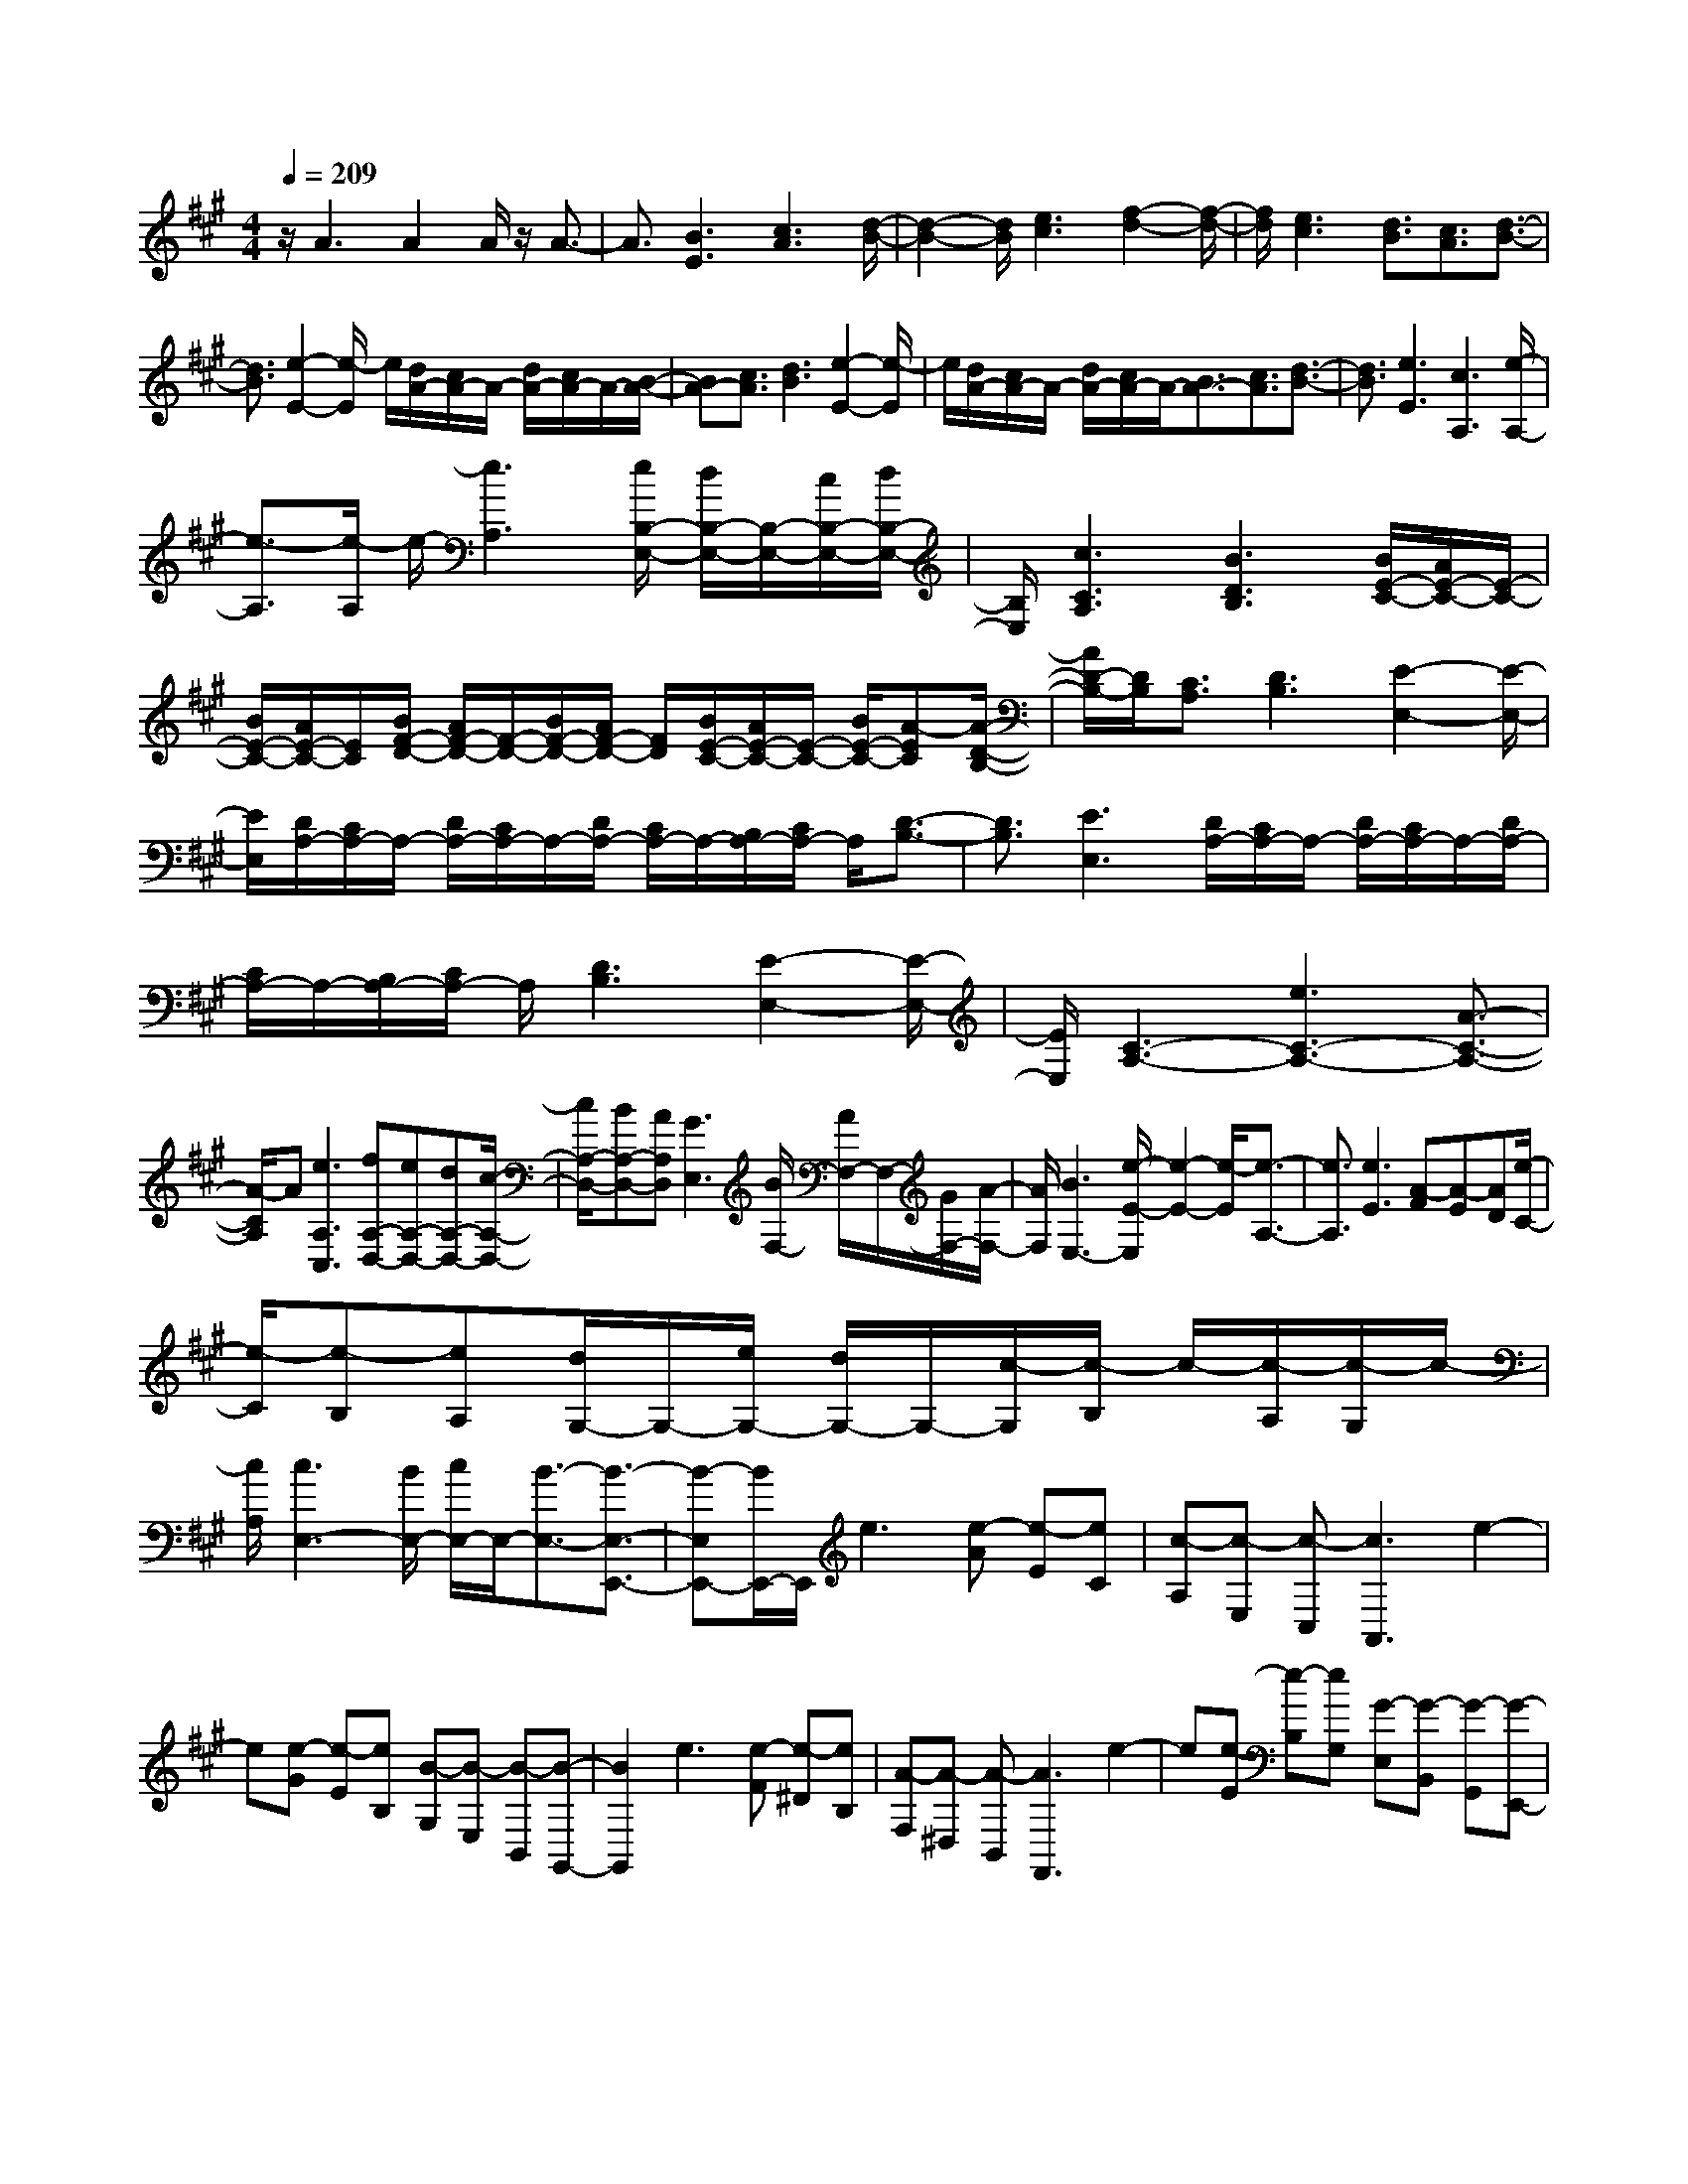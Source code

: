 % input file /home/ubuntu/MusicGeneratorQuin/training_data/scarlatti/K499.MID
X: 1
T: 
M: 4/4
L: 1/8
Q:1/4=209
K:A % 3 sharps
%(C) John Sankey 1998
%%MIDI program 6
%%MIDI program 6
%%MIDI program 6
%%MIDI program 6
%%MIDI program 6
%%MIDI program 6
%%MIDI program 6
%%MIDI program 6
%%MIDI program 6
%%MIDI program 6
%%MIDI program 6
%%MIDI program 6
z/2A3A2A/2 z/2A3/2-|A3/2[B3E3][c3A3][d/2-B/2-]|[d2-B2-] [d/2B/2][e3c3][f2-d2-][f/2-d/2-]|[f/2d/2][e3c3][d3/2B3/2][c3/2A3/2][d3/2-B3/2-]|
[d3/2B3/2][e2-E2-][e/2-E/2] e/2[d/2A/2-][c/2A/2-]A/2- [d/2A/2-][c/2A/2-]A/2-[B/2-A/2-]|[BA-][c3/2A3/2][d3B3][e2-E2-][e/2-E/2]|e/2[d/2A/2-][c/2A/2-]A/2- [d/2A/2-][c/2A/2-]A/2-[B3/2A3/2-][c3/2A3/2][d3/2-B3/2-]|[d3/2B3/2][e3E3][c3A,3][e/2-A,/2-]|
[e3/2-A,3/2][e/2-A,/2] e/2-[e3A,3][e/2B,/2-E,/2-] [d/2B,/2-E,/2-][B,/2-E,/2-][c/2B,/2-E,/2-][d/2B,/2-E,/2-]|[B,/2E,/2][c3C3A,3][B3D3B,3][B/2E/2-C/2-][A/2E/2-C/2-][E/2-C/2-]|[B/2E/2-C/2-][A/2E/2-C/2-][E/2C/2][B/2F/2-D/2-] [A/2F/2-D/2-][F/2-D/2-][B/2F/2-D/2-][A/2F/2-D/2-] [F/2D/2][B/2E/2-C/2-][A/2E/2-C/2-][E/2-C/2-] [B/2E/2-C/2-][A-EC][A/2-D/2-B,/2-]|[A/2D/2-B,/2-][D/2B,/2][C3/2A,3/2][D3B,3][E2-E,2-][E/2-E,/2-]|
[E/2E,/2][D/2A,/2-][C/2A,/2-]A,/2- [D/2A,/2-][C/2A,/2-]A,/2-[D/2A,/2-] [C/2A,/2-]A,/2-[B,/2A,/2-][C/2A,/2-] A,/2[D3/2-B,3/2-]|[D3/2B,3/2][E3E,3][D/2A,/2-][C/2A,/2-]A,/2- [D/2A,/2-][C/2A,/2-]A,/2-[D/2A,/2-]|[C/2A,/2-]A,/2-[B,/2A,/2-][C/2A,/2-] A,/2[D3B,3][E2-E,2-][E/2-E,/2-]|[E/2E,/2][C3-A,3-][e3C3-A,3-][A3/2-C3/2-A,3/2-]|
[A/2-C/2A,/2]A[e3A,3C,3][fA,-D,-][eA,-D,-][dA,-D,-][c/2-A,/2-D,/2-]|[c/2A,/2-D,/2-][BA,-D,-][AA,D,][G3E,3][B/2F,/2-] [A/2F,/2-]F,/2-[G/2F,/2-][A/2-F,/2-]|[A/2F,/2][B3E,3-][e/2-E/2-E,/2] [e2-E2-] [e/2-E/2][e3/2-A,3/2-]|[e3/2A,3/2][e3E3][A-F][A-E][AD][e/2-C/2-]|
[e/2-C/2][e-B,][eA,][d/2G,/2-]G,/2-[e/2G,/2-] [d/2G,/2-]G,/2-[c/2-G,/2][c/2-B,/2] c/2-[c/2-A,/2][c/2-G,/2]c/2-|[c/2A,/2][c3E,3-][B/2E,/2-] [c/2E,/2-]E,/2-[B3/2-E,3/2-][B3/2-E,3/2-E,,3/2-]|[B-E,E,,-][B/2E,,/2-]E,,/2 e3[e-A] [e-E][eC]|[c-A,][c-E,] [c-C,][c3A,,3] e2-|
e[e-G] [e-E][eB,] [B-G,][B-E,] [B-B,,][B-G,,-]|[B2G,,2] e3[e-F] [e-^D][eB,]|[A-F,][A-^D,] [A-B,,][A3F,,3] e2-|e[e-E] [e-B,][eG,] [G-E,][G-B,,] [G-G,,][G-E,,-]|
[G2E,,2] [e3G,,3][^d/2A,,/2-][c2A,,2-]A,,/2-|[c'3A,,3][b/2A,,,/2-][a2A,,,2-]A,,,/2- [g/2A,,,/2-][f3/2-A,,,3/2-]|[f/2A,,,/2-]A,,,/2[f3/2B,,3/2-][e2-B,,2-][e/2B,,/2-][^dB,,-] [cB,,-][B-B,,-B,,,-]|[B2-B,,2B,,,2] [b/2-B/2]b2-b/2[b-B] [b-F][b^D]|
[f-B,][f-F,] [f-^D,][f3B,,,3-] [b3/2-B,,,3/2]b/2-|b[b-B] [b-G][bE] [g-e-B,][g-e-G,] [g-e-E,][g-e-B,,,-]|[g2e2B,,,2-] [b3/2-B,,,3/2]b3/2[b-B] [b-F][b^D]|[f-^d-B,][f-^d-F,] [f-^d-^D,][f3^d3B,,,3] [a2-f2-B2-^D,,2-]|
[afB^D,,][g3e3E,,3] [b3-B3G,,3][b-c-A,,-]|[b2c2-A,,2] [a3c3A,,,3][gB,,-] [fB,,-][eB,,-]|[^dB,,-][cB,,-] [BB,,][g/2B,,,/2-][f/2B,,,/2-] B,,,/2-[g/2B,,,/2-][f/2B,,,/2-]B,,,/2- [g/2B,,,/2-][f/2B,,,/2-]B,,,/2-[e/2-B,,,/2-]|[eB,,,][e3-E,3-] [e/2-E,/2-][e2-E,2-E,,2-][e/2-E,/2E,,/2-][eE,,-]|
E,,3z3/2e3e/2-|[e2-c2-] [e/2-c/2-][e3-c3-A3E3][e2-c2-A2-E2-][e/2-c/2A/2-E/2-]|[e/2A/2E/2][e3A3-E3-][e/2-A/2-E/2-] [e-B-AE][e3/2-B3/2-][e3/2-B3/2-=G3/2-E3/2-]|[e3/2-B3/2-=G3/2E3/2][e2-B2-=G2-E2-][e/2-B/2=G/2-E/2-] [e/2=G/2E/2][e3=G3-E3-][e/2-=G/2-E/2-]|
[e-A-=GE][e3/2-A3/2-][e3-A3-E3=C3][e2-A2-E2-=C2-][e/2-A/2E/2-=C/2-]|[e/2E/2=C/2][e3E3-=C3-][e/2-E/2-=C/2-] [e-B-E=C][e3/2-B3/2-][e3/2-B3/2-E3/2-B,3/2-=G,3/2-]|[e3/2B3/2-E3/2B,3/2=G,3/2][B2-E2-B,2-=G,2-][B/2E/2-B,/2-=G,/2-] [E/2B,/2=G,/2][=g3E3B,3=G,3][f/2=c/2-]|[e2=c2-] =c/2-[=g3=c3E3-=C3-A,3-][f/2B/2-E/2=C/2A,/2] [e2B2-]|
B/2-[=g3B3E3-B,3-][f/2A/2-E/2-B,/2-] [e-A-EB,][eA-] A/2-[=g3/2-A3/2-E3/2-=C3/2-]|[=g3/2A3/2E3/2-=C3/2-][f/2B/2-E/2-=C/2-] [e-B-E=C][eB-] B/2-[b3-B3E3B,3=G,3][b/2-=c/2-E/2-=C/2-A,/2-]|[b2-=c2-E2-=C2-A,2-] [b/2=c/2-E/2-=C/2-A,/2-][b/2a/2=c/2-E/2-=C/2-A,/2-][=g2=c2-E2-=C2-A,2-][=c/2-E/2=C/2A,/2][a/2=g/2=c/2-E/2-=C/2-] [f2=c2-E2-=C2-]|[=c/2-E/2-=C/2-][=g/2f/2=c/2-E/2-=C/2-][e2=c2-E2-=C2-][=c/2E/2=C/2][e4B,4-][^d/2-B,/2-]|
[^d/2B,/2-][^cB,-][B2-B,2B,,2]B3/2-[b-B] b2|[b-B][b-F] [b^D][f-B,] [f-F,][f-^D,] [f2-B,,,2-]|[fB,,,-][b3/2-B,,,3/2]b3/2 [b-B][b-^G] [bE][^g-e-B,]|[g-e-^G,][g-e-E,] [g3e3B,,,3-][b3/2-B,,,3/2]b3/2|
[b-B][b-F] [b^D][f-^d-B,] [f-^d-F,][f-^d-^D,] [f2-^d2-B,,,2-]|[f^dB,,,][a3f3B3^D,,3] [g3e3E,,3][b-B-G,,-]|[b2-B2G,,2] [b3c3-A,,3-][a3/2-c3/2-A,,3/2A,,,3/2-][a3/2c3/2A,,,3/2]|[gB,,-][fB,,-] [eB,,-][^dB,,-] [cB,,-][BB,,] [gB,,,-][fB,,,-]|
[gB,,,-][fB,,,-] [eB,,,-][fB,,,] [gE,,-][eE,,-] [BE,,-][GE,,-]|[BE,,-][eE,,-] [bE,,-][gE,,-] [eE,,-][BE,,-] [eE,,-][gE,,]|e'3[E3G,,3] [G/2A,,/2-]A,,/2-[F/2A,,/2-][G/2A,,/2-]|A,,/2-[F/2A,,/2][G/2B,,/2-]B,,/2- [F/2B,,/2-][E/2B,,/2-]B,,/2-[F/2B,,/2] [gE,,-][eE,,-] [BE,,-][GE,,-]|
[BE,,-][eE,,-] [bE,,-][gE,,-] [eE,,-][BE,,-] [eE,,-][gE,,]|e'3[E3G,,3] [G/2A,,/2-]A,,/2-[F/2A,,/2-][G/2A,,/2-]|A,,/2-[F/2A,,/2][G/2B,,/2-]B,,/2- [F/2B,,/2-][E/2B,,/2-]B,,/2-[F/2B,,/2] [E-E,][E-B,,] [E-G,,][E-B,,]|[E-E,][E-G,] [E-E,][E-B,,] [EG,,]B,, E,G,|
E3[BE,,-] [cE,,-][^dE,,] [cA,,-][^dA,,-]|[eA,,][^dB,,-] [eB,,-][fB,,] [e-E,][e-B,,] [e-G,,][e-B,,]|[e-E,][e-G,] [e-E,][e-B,,] [e-G,,][e-B,,] [e-E,][eG,]|E3[BE,,-] [cE,,-][^dE,,] [cA,,-][^dA,,-]|
[eA,,][^dB,,-] [eB,,-][fB,,] [e-E,,-][eBE,,-] [GE,,][EG,,-]|[GG,,-][BG,,] [c-A,,-][cAA,,-] [EA,,][^CA,,,-] [EA,,,-][cA,,,]|[BG,,-][AG,,-] [GG,,][FA,,-] [GA,,-][AA,,] [EB,,-][AB,,-]|[BB,,][EB,,,-] [FB,,,-][^DB,,,] [^D3-E,,3-][E/2-^D/2E,,/2-][E/2-E,,/2-]|
[E4-E,,4-] [E3/2-E,,3/2]E/2 z2|z3/2[=c=C,-=G,,-=C,,-][=G=C,-=G,,-=C,,-][E=C,-=G,,-=C,,-][=C=C,-=G,,-=C,,-][E=C,-=G,,-=C,,-][=G=C,=G,,=C,,][e/2-=C,/2-=G,,/2-=C,,/2-]|[e/2=C,/2-=G,,/2-=C,,/2-][=c=C,-=G,,-=C,,-][=G=C,-=G,,-=C,,-][E=C,-=G,,-=C,,-][=G=C,-=G,,-=C,,-][=c=C,=G,,=C,,][=g=C,-=G,,-=C,,-][e=C,-=G,,-=C,,-][=c/2-=C,/2-=G,,/2-=C,,/2-]|[=c/2=C,/2-=G,,/2-=C,,/2-][=G=C,-=G,,-=C,,-][=c=C,-=G,,-=C,,-][e=C,=G,,=C,,][=c'3-=g3-e3-=c3-=C,3-=G,,3-=C,,3-][=c'/2-=g/2-e/2-=c/2-=C,/2=G,,/2=C,,/2][=c'-=g-e-=c-=CE,-]|
[=c'-=g-e-=c-B,E,-][=c'/2=g/2e/2=c/2=C/2-E,/2-][=C/2E,/2] [=D=F,-][=C=F,-] [D=F,][E=G,-] [D=G,-][E=G,]|[=FA,-][EA,-] [=FA,][=GB,-] [=FB,-][=GB,] [A=C-][=G=C-]|[A=C][BD-] [AD-][BD] [=c3-E3-][=c'-=c-E-]|[=c'/2-=c/2E/2]=c'3/2 [=c'=c-^F-][^a=c-F-] [=a=c-F-][a=c-F-] [=g=c-F-][f=cF]|
[f=c-A-F-D-][=g=c-A-F-D-] [a=c-A-F-D-][a=c-A-F-D-] [^a=c-A-F-D-][=c'=cAFD] [=c'/2=G/2-]=G/2-[^a/2=G/2-][=c'/2=G/2-]|=G/2-[^a/2=G/2-][=c'/2=G/2-]=G/2- [^a/2=G/2-][=a3/2=G3/2] [=g2=G,2-] =G,[D=F,-]|[^C=F,-][D=F,] [E=G,-][D=G,-] [E=G,][=FA,-] [EA,-][=FA,]|[=GB,-][=FB,-] [=GB,][AC-] [=GC-][AC] [^AD-][=AD-]|
[^AD][^cE-] [BE-][cE] [=d3-=F3-][d'-d-=F-]|[d'2d2=F2] [d'd-B-=A-E-][=c'd-B-A-E-] [bd-B-A-E-][bd-B-A-E-] [ad-B-A-E-][^gdBAE]|[gd-B-A-E-][ad-B-A-E-] [bd-B-A-E-][bd-B-A-E-] [ad-B-A-E-][gdBAE] [a-A][a-E]|[a-C][a-A,] [a-E,][a-^C,] [a3/2A,,,3/2-]A,,,3/2z/2[a/2-=g/2-]|
[a/2=g/2]fe[e-A][e-^F][eD][f-d-A,][f-d-^F,][f/2-d/2-=D,/2-]|[f/2-d/2-D,/2][f3d3A,,,3-][baA,,,-][=g/2-A,,,/2]=g/2f[f-d-A][f/2-d/2-E/2-]|[f/2-d/2-E/2][fdC][e-c-A,][e-c-E,][e-c-C,][e3c3A,,,3-][a/2-=g/2-A,,,/2-]|[a/2=g/2A,,,/2-][f/2-A,,,/2]f/2e[e-A][e-F][eD][f-d-A,][f-d-F,][f/2-d/2-D,/2-]|
[f/2-d/2-D,/2][f3d3A,,,3-][baA,,,-][=g/2-A,,,/2]=g/2f[f-d-A][f/2-d/2-E/2-]|[f/2-d/2-E/2][fdC][e-c-A,][e-c-E,][e-c-C,][e2-c2-A,,,2-][e/2c/2A,,,/2-]A,,,|a3a- [a2-=f2-] [a2-=f2-A2-=F2-D2-]|[a-=f-A=FD][a3=f3A3=F3D3] [a3A3-=F3-D3-][a/2-A/2=F/2D/2]a/2-|
[a2-e2-] [a3-e3-A3E3=C3][a3e3A3E3=C3]|[a3A3-E3-=C3-][a/2-A/2E/2=C/2][a2-d2-][a/2-d/2-] [a2-d2-D2-A,2-=F,2-]|[a-d-DA,=F,][a2-d2-D2-A,2-=F,2-][a/2-d/2D/2-A,/2-=F,/2-][a/2D/2A,/2=F,/2] [a3D3-A,3-=F,3-][a/2-D/2A,/2=F,/2][a/2-e/2-]|[a2-e2-] [a3-e3-A,3E,3=C,3][a2-e2-A,2-E,2-=C,2-][a/2-e/2A,/2-E,/2-=C,/2-][a/2A,/2E,/2=C,/2]|
[=c'3A,3E,3=C,3][b/2=f/2-][a2=f2-]=f/2- [=c'2-=f2-D2-A,2-D,2-]|[=c'=fD-A,-D,-][b/2e/2-D/2A,/2D,/2][a2e2-]e/2- [=c'3e3=C3-A,3-E,3-][b/2=f/2-=C/2A,/2E,/2][a/2-=f/2-]|[a3/2=f3/2-]=f/2- [=c'3=f3D3-A,3-=F,3-][b/2e/2-D/2A,/2=F,/2][a2e2-]e/2-|[=c'3e3A,3E,3=C,3][=c'/2=f/2-D/2-D,/2-][b2=f2-D2-D,2-][=f/2-D/2-D,/2] [d'/2=f/2-D/2-E,/2-][=c'3/2-=f3/2-D3/2-E,3/2-]|
[=c'/2=f/2-D/2-E,/2-][=f/2D/2-E,/2][b/2D/2-=F,/2-][a2D2-=F,2-][D/2=F,/2-] [^g/2D/2-=F,/2-][a2D2-=F,2-][D/2=F,/2][a-E,,-]|[a2-E,,2-] [a/2-E,,/2-][a/2E,/2-E,,/2-][gE,-E,,-] [E,/2-E,,/2-][^f-E,-E,,-][f/2e/2-E,/2-E,,/2-] [e3/2-E,3/2-E,,3/2][e/2-E,/2-]|[e/2-E,/2]ez2z/2 [ed]c d[c-A]|[c-E][c^C] [a-A,][a-E,] [a-^C,][a3A,,,3-]|
[f/2A,,,/2-][e/2A,,,/2-]A,,,/2d/2 e/2z/2[f-d] [f-A][f^F] [d'-D][d'-A,]|[d'-^F,][d'3=D,,3] (3gfe f/2z/2[e-c]|[e-A][eE] [^c'-C][c'-A,] [c'-E,][c'3^C,,3]|(3fed e/2z/2[d-B] [d-^G][dE] [b-B,][b-^G,]|
[b-E,][b3B,,,3] (3edc d/2z/2[c-A]|[c-E][cC] [a-A,][a-E,] [a-C,][a3A,,,3-]|[a3/2-A,,,3/2]a3/2[gfD,,-] [eD,,-][dD,,-] [cD,,-][dD,,-]|[eD,,][A3E,,3] [A/2E,/2-][G/2E,/2-]E,/2-[F/2E,/2-] [G/2E,/2-]E,/2A-|
[A-E][A-C] [A-A,][A-E,] [A-C,][A3A,,,3-]|[f/2A,,,/2-]A,,,/2-[e/2A,,,/2]d/2 z/2e/2[f-d] [f-A][fF] [d'-D][d'-A,]|[d'-F,][d'D,,-] [c'D,,-][bD,,-] [aD,,-][g/2-D,,/2]g/2 f[e-c]|[e-A][eE] [c'-C][c'-A,] [c'-E,][c'C,,-] [bC,,-][aC,,-]|
[gC,,-][f/2-C,,/2]f/2 e[d-B] [d-G][dE] [b-B,][b-G,]|[b-E,][bB,,,-] [aB,,,-][gB,,,-] [fB,,,-][e/2-B,,,/2]e/2 d[c-A]|[c-E][cC] [a-A,][a-E,] [a-C,][aA,,,-] [gA,,,-][fA,,,-]|[eA,,,-][d/2-A,,,/2]d/2 c[fD,,-] [gD,,-][aD,,-] [cD,,-][dD,,-]|
[eD,,][A3E,,3-] E,,/2-[c/2E,,/2-][B/2E,,/2-]E,,/2- [A/2E,,/2]B/2z/2[c/2-A,,,/2-]|[c/2A,,,/2-][AA,,,-][EA,,,-][CA,,,-][EA,,,-][AA,,,-][eA,,,-][cA,,,-][A/2-A,,,/2-]|[A/2A,,,/2-][EA,,,-][AA,,,-][cA,,,]a3[A,3/2-C,,3/2-]|[A,3/2C,,3/2][C/2D,,/2-] [B,/2D,,/2-]D,,/2-[C/2D,,/2-][B,/2D,,/2-] D,,/2[C/2E,,/2-][B,/2E,,/2-]E,,/2- [A,/2E,,/2-][B,/2E,,/2]z/2[c/2-A,,,/2-]|
[c/2A,,,/2-][AA,,,-][EA,,,-][CA,,,-][EA,,,-][AA,,,-][eA,,,-][cA,,,-][A/2-A,,,/2-]|[A/2A,,,/2-][EA,,,-][AA,,,-][cA,,,]a3[A,3/2-C,,3/2-]|[A,3/2C,,3/2][C/2D,,/2-] D,,/2-[B,/2D,,/2-][C/2D,,/2-]D,,/2- [B,/2D,,/2][C/2E,,/2-]E,,/2-[B,/2E,,/2-] [A,/2E,,/2-]E,,/2-[B,/2E,,/2][C/2-A,/2-]|[C/2-A,/2][C-E,][C-C,][CE,]A,CA,E,C,/2-|
C,/2E,A,C2<A2[cC,,-][d/2-C,,/2-]|[d/2C,,/2-][eC,,][c/2D,,/2-] [B/2D,,/2-]D,,/2-[c/2D,,/2-][B/2D,,/2-] D,,/2[c/2E,,/2-][B/2E,,/2-]E,,/2- [A/2E,,/2-][B/2E,,/2-]E,,/2[A/2-A,/2-]|[A/2-A,/2][A-E,][A-C,][A-E,][A-A,][A-C][A-A,][A-E,][A/2-C,/2-]|[A/2-C,/2][A-E,][A-A,][AC]A3[cA,,,-][d/2-A,,,/2-]|
[d/2A,,,/2-][eA,,,][c/2D,,/2-] [B/2D,,/2-]D,,/2-[c/2D,,/2-][B/2D,,/2-] D,,/2[c/2E,,/2-][B/2E,,/2-][A/2E,,/2-] E,,/2-[B/2E,,/2-]E,,/2[a/2-e/2-c/2-A/2-A,,/2-]|[a/2-e/2c/2-A/2-A,,/2-][a-ecA-A,,-][a-cAA,,][aA-C,-C,,-][cAC,-C,,-][eC,C,,][fD,-][dD,-][A/2-D,/2-]|[A/2D,/2-][FD,-D,,-][AD,-D,,-][fD,D,,][eC,-C,,-][dC,-C,,-][cC,C,,][BD,-D,,-][c/2-D,/2-D,,/2-]|[c/2D,/2-D,,/2-][dD,D,,][cE,-][dE,-][eE,][AE,,-][BE,,-][GE,,][G/2-A,,,/2-]|
[G2-A,,,2-] [G/2A,,,/2-][A4-A,,,4-][A3/2-A,,,3/2-]|[A8-A,,,8-]|[A2A,,,2] 
